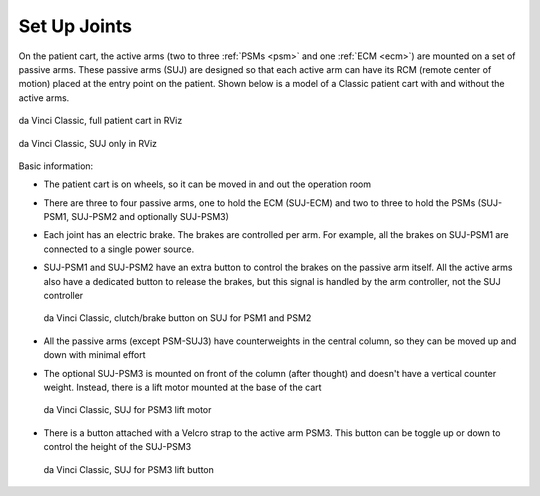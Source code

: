 .. _suj:

Set Up Joints
#############

On the patient cart, the active arms (two to three :ref:`PSMs <psm>`
and one :ref:`ECM <ecm>`) are mounted on a set of passive arms.  These
passive arms (SUJ) are designed so that each active arm can have its
RCM (remote center of motion) placed at the entry point on the
patient.  Shown below is a model of a Classic patient cart with and
without the active arms.

.. figure:: /images/Classic/SUJ/RViz-Classic-patient-cart.png
   :width: 400
   :align: center

   da Vinci Classic, full patient cart in RViz

.. figure:: /images/Classic/SUJ/RViz-Classic-SUJ.png
   :width: 400
   :align: center

   da Vinci Classic, SUJ only in RViz

Basic information:

* The patient cart is on wheels, so it can be moved in and out the
  operation room
* There are three to four passive arms, one to hold the ECM (SUJ-ECM)
  and two to three to hold the PSMs (SUJ-PSM1, SUJ-PSM2 and optionally
  SUJ-PSM3)
* Each joint has an electric brake.  The brakes are controlled per
  arm.  For example, all the brakes on SUJ-PSM1 are connected to a
  single power source.
* SUJ-PSM1 and SUJ-PSM2 have an extra button to control the brakes on
  the passive arm itself.  All the active arms also have a dedicated
  button to release the brakes, but this signal is handled by the arm
  controller, not the SUJ controller

  .. figure:: /images/Classic/SUJ/SUJ-Classic-PSM12-clutch-button.jpeg
     :width: 350
     :align: center

     da Vinci Classic, clutch/brake button on SUJ for PSM1 and PSM2

* All the passive arms (except PSM-SUJ3) have counterweights in the
  central column, so they can be moved up and down with minimal effort
* The optional SUJ-PSM3 is mounted on front of the column (after
  thought) and doesn't have a vertical counter weight.  Instead, there
  is a lift motor mounted at the base of the cart

  .. figure:: /images/Classic/SUJ/SUJ-Classic-PSM3-lift-motor.jpeg
     :width: 350
     :align: center

     da Vinci Classic, SUJ for PSM3 lift motor

* There is a button attached with a Velcro strap to the active arm
  PSM3.  This button can be toggle up or down to control the height of
  the SUJ-PSM3

  .. figure:: /images/Classic/SUJ/SUJ-Classic-PSM3-lift-button.jpeg
     :width: 350
     :align: center

     da Vinci Classic, SUJ for PSM3 lift button
